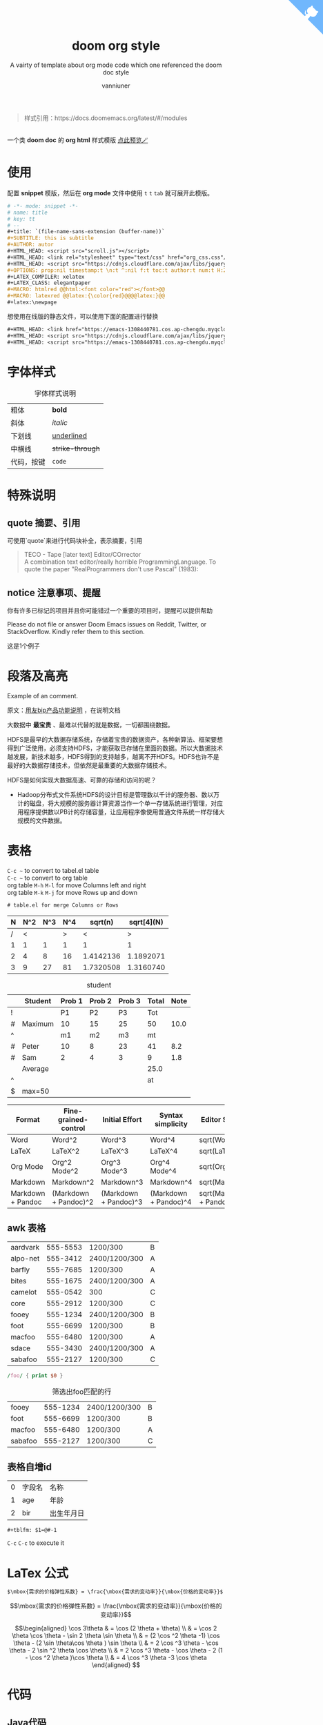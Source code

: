 :PROPERTIES:
:ID:       d33b18eb-be5d-4fce-b793-a4d3e51bd915
:END:
#+title: doom org style
#+subtitle: A vairty of template about org mode code which one referenced the doom doc style
#+author: vanniuner
#+HTML_HEAD: <script src="https://cdnjs.cloudflare.com/ajax/libs/jquery/3.3.1/jquery.min.js"></script>
#+HTML_HEAD: <script src="https://emacs-1308440781.cos.ap-chengdu.myqcloud.com/scroll.js"></script>
#+HTML_HEAD: <link href="https://emacs-1308440781.cos.ap-chengdu.myqcloud.com/org_css.css" rel="stylesheet"></link>
# #+HTML_HEAD: <script src="scroll.js"></script>
# #+HTML_HEAD: <link href="org_css.css" rel="stylesheet"></link>
#+OPTIONS: prop:nil timestamp:nil \n:t ^:nil f:t toc:t author:t num:t H:2
#+LATEX_COMPILER: xelatex
#+LATEX_CLASS: elegantpaper
#+MACRO: htmlred @@html:<font color="red"></font>@@
#+MACRO: latexred @@latex:{\color{red}@@@@latex:}@@
#+HTML_HEAD: <a href="https://github.com/vanniuner/doom-org-style" class="github-corner" aria-label="View source on GitHub"><svg width="80" height="80" viewBox="0 0 250 250" style="fill:#70B7FD; color:#fff; position: absolute; top: 0; border: 0; right: 0;" aria-hidden="true"><path d="M0,0 L115,115 L130,115 L142,142 L250,250 L250,0 Z"></path><path d="M128.3,109.0 C113.8,99.7 119.0,89.6 119.0,89.6 C122.0,82.7 120.5,78.6 120.5,78.6 C119.2,72.0 123.4,76.3 123.4,76.3 C127.3,80.9 125.5,87.3 125.5,87.3 C122.9,97.6 130.6,101.9 134.4,103.2" fill="currentColor" style="transform-origin: 130px 106px;" class="octo-arm"></path><path d="M115.0,115.0 C114.9,115.1 118.7,116.5 119.8,115.4 L133.7,101.6 C136.9,99.2 139.9,98.4 142.2,98.6 C133.8,88.0 127.5,74.4 143.8,58.0 C148.5,53.4 154.0,51.2 159.7,51.0 C160.3,49.4 163.2,43.6 171.4,40.1 C171.4,40.1 176.1,42.5 178.8,56.2 C183.1,58.6 187.2,61.8 190.9,65.4 C194.5,69.0 197.7,73.2 200.1,77.6 C213.8,80.2 216.3,84.9 216.3,84.9 C212.7,93.1 206.9,96.0 205.4,96.6 C205.1,102.4 203.0,107.8 198.3,112.5 C181.9,128.9 168.3,122.5 157.7,114.1 C157.9,116.9 156.7,120.9 152.7,124.9 L141.0,136.5 C139.8,137.7 141.6,141.9 141.8,141.8 Z" fill="currentColor" class="octo-body"></path></svg></a>
#+begin_quote
样式引用：https://docs.doomemacs.org/latest/#/modules
#+end_quote
#+latex:\newpage
[[file:./image/doom-org-style.png]]
一个类 *doom doc* 的 *org html* 样式模版 [[http://1.117.167.195/doc/doomorgstyle.html][点此预览🪄]]
* 使用
配置 *snippet* 模版，然后在 *org mode* 文件中使用 ~t~ ~t~ ~tab~ 就可展开此模版。
#+begin_src org
# -*- mode: snippet -*-
# name: title
# key: tt
# --
#+title: `(file-name-sans-extension (buffer-name))`
#+SUBTITLE: this is subtitle
#+AUTHOR: autor
#+HTML_HEAD: <script src="scroll.js"></script>
#+HTML_HEAD: <link rel="stylesheet" type="text/css" href="org_css.css"/>
#+HTML_HEAD: <script src="https://cdnjs.cloudflare.com/ajax/libs/jquery/3.3.1/jquery.min.js"></script>
#+OPTIONS: prop:nil timestamp:t \n:t ^:nil f:t toc:t author:t num:t H:2
#+LATEX_COMPILER: xelatex
#+LATEX_CLASS: elegantpaper
#+MACRO: htmlred @@html:<font color="red"></font>@@
#+MACRO: latexred @@latex:{\color{red}@@@@latex:}@@
#+latex:\newpage
#+end_src

#+begin_notice-info
想使用在线版的静态文件，可以使用下面的配置进行替换
#+end_notice-info

#+begin_src org
#+HTML_HEAD: <link href="https://emacs-1308440781.cos.ap-chengdu.myqcloud.com/org_css.css" rel="stylesheet"></link>
#+HTML_HEAD: <script src="https://cdnjs.cloudflare.com/ajax/libs/jquery/3.3.1/jquery.min.js"></script>
#+HTML_HEAD: <script src="https://emacs-1308440781.cos.ap-chengdu.myqcloud.com/scroll.js"></script>
#+end_src
* 字体样式
#+CAPTION:字体样式说明
| 粗体       | *bold*           |
| 斜体       | /italic/         |
| 下划线     | _underlined_     |
| 中横线     | +strike-through+ |
| 代码，按键 | ~code~           |
* 特殊说明
** quote 摘要、引用
可使用`quote`来进行代码块补全，表示摘要，引用
#+begin_quote
TECO - Tape [later text] Editor/COrrector
A combination text editor/really horrible ProgrammingLanguage. To quote the paper "RealProgrammers don't use Pascal" (1983):
#+end_quote

** notice 注意事项、提醒

#+begin_notice-info
你有许多已标记的项目并且你可能错过一个重要的项目时，提醒可以提供帮助
#+end_notice-info

#+begin_notice-warning
Please do not file or answer Doom Emacs issues on Reddit, Twitter, or StackOverflow. Kindly refer them to this section.
#+end_notice-warning

#+begin_notice-example
这是1个例子
#+end_notice-example
* 段落及高亮
Example of an @@comment:inline@@ comment.

原文：[[https://iuap.yonyoucloud.com/doc/yonbuilder.html#/md-build/yonbuilder/articles/yonbuilder/1-/notes.md?key=%E5%8F%91%E7%89%88%E8%AF%B4%E6%98%8E][用友bip产品功能说明]] ，在说明文档

大数据中 *最宝贵* 、最难以代替的就是数据，一切都围绕数据。

HDFS是最早的大数据存储系统，存储着宝贵的数据资产，各种新算法、框架要想得到广泛使用，必须支持HDFS，才能获取已存储在里面的数据。所以大数据技术越发展，新技术越多，HDFS得到的支持越多，越离不开HDFS。HDFS也许不是最好的大数据存储技术，但依然是最重要的大数据存储技术。

HDFS是如何实现大数据高速、可靠的存储和访问的呢？
 - Hadoop分布式文件系统HDFS的设计目标是管理数以千计的服务器、数以万计的磁盘，将大规模的服务器计算资源当作一个单一存储系统进行管理，对应用程序提供数以PB计的存储容量，让应用程序像使用普通文件系统一样存储大规模的文件数据。

#+latex:\newpage
* 表格
~C-c ~~ to convert to tabel.el table
~C-c ~~ to convert to org table
org table ~M-h~ ~M-l~ for move Columns left and right
org table ~M-k~ ~M-j~ for move Rows up and down
#+begin_src txt
# table.el for merge Columns or Rows
#+end_src

#+CAPTION[Short caption]: square
|---+-----+-----+-----+-----------+------------|
| N | N^2 | N^3 | N^4 |   sqrt(n) | sqrt[4](N) |
|---+-----+-----+-----+-----------+------------|
| / |   < |     |   > |         < |          > |
| 1 |   1 |   1 |   1 |         1 |          1 |
| 2 |   4 |   8 |  16 | 1.4142136 |  1.1892071 |
| 3 |   9 |  27 |  81 | 1.7320508 |  1.3160740 |
|---+-----+-----+-----+-----------+------------|

#+CAPTION: student
|---+---------+--------+--------+--------+-------+------|
|   | Student | Prob 1 | Prob 2 | Prob 3 | Total | Note |
|---+---------+--------+--------+--------+-------+------|
| ! |         |     P1 |     P2 |     P3 |   Tot |      |
| # | Maximum |     10 |     15 |     25 |    50 | 10.0 |
| ^ |         |     m1 |     m2 |     m3 |    mt |      |
|---+---------+--------+--------+--------+-------+------|
| # | Peter   |     10 |      8 |     23 |    41 |  8.2 |
| # | Sam     |      2 |      4 |      3 |     9 |  1.8 |
|---+---------+--------+--------+--------+-------+------|
|   | Average |        |        |        |  25.0 |      |
| ^ |         |        |        |        |    at |      |
| $ | max=50  |        |        |        |       |      |
|---+---------+--------+--------+--------+-------+------|


#+CAPTION: long table
#+PLOT: title:"An evaluation of plaintext document formats" transpose:yes type:radar min:0 max:4
| Format            | Fine-grained-control  | Initial Effort        | Syntax simplicity     | Editor Support          | Integrations                  | Ease-of-referencing | Versatility |
|-------------------+-----------------------+-----------------------+-----------------------+-------------------------+-------------------------------+---------------------+-------------|
| Word              | Word^2                | Word^3                | Word^4                | sqrt(Word)              | sqrt(sqrt(Word))              |                   2 |           2 |
| LaTeX             | LaTeX^2               | LaTeX^3               | LaTeX^4               | sqrt(LaTeX)             | sqrt(sqrt(LaTeX))             |                   4 |           3 |
| Org Mode          | Org^2 Mode^2          | Org^3 Mode^3          | Org^4 Mode^4          | sqrt(Org Mode)          | sqrt(sqrt(Org Mode))          |                   4 |           4 |
| Markdown          | Markdown^2            | Markdown^3            | Markdown^4            | sqrt(Markdown)          | sqrt(sqrt(Markdown))          |                   3 |           1 |
| Markdown + Pandoc | (Markdown + Pandoc)^2 | (Markdown + Pandoc)^3 | (Markdown + Pandoc)^4 | sqrt(Markdown + Pandoc) | sqrt(sqrt(Markdown + Pandoc)) |                   3 |           2 |
#+TBLFM: $6=vsum($P1..$P3)::$7=10*$Tot/$max;%.1f::$at=vmean(@-II..@-I);%.1f
#+TBLFM: $2=$1^2::$3=$1^3::$4=$1^4::$5=sqrt($1)::$6=sqrt(sqrt(($1)))
#+latex:\newpage
** awk 表格
#+name: bbs-list
| aardvark | 555-5553 | 1200/300      | B |
| alpo-net | 555-3412 | 2400/1200/300 | A |
| barfly   | 555-7685 | 1200/300      | A |
| bites    | 555-1675 | 2400/1200/300 | A |
| camelot  | 555-0542 | 300           | C |
| core     | 555-2912 | 1200/300      | C |
| fooey    | 555-1234 | 2400/1200/300 | B |
| foot     | 555-6699 | 1200/300      | B |
| macfoo   | 555-6480 | 1200/300      | A |
| sdace    | 555-3430 | 2400/1200/300 | A |
| sabafoo  | 555-2127 | 1200/300      | C |

#+begin_src awk :stdin bbs-list
/foo/ { print $0 }
#+end_src

#+CAPTION: 筛选出foo匹配的行
| fooey   | 555-1234 | 2400/1200/300 | B |
| foot    | 555-6699 | 1200/300      | B |
| macfoo  | 555-6480 | 1200/300      | A |
| sabafoo | 555-2127 | 1200/300      | C |
** 表格自增id
| 0 | 字段名 | 名称       |
| 1 | age    | 年龄       |
| 2 | bir    | 出生年月日 |
#+tblfm: $1=@#-1

#+begin_src txt
#+tblfm: $1=@#-1
#+end_src
~C-c~ ~C-c~ to execute it
* LaTex 公式
#+begin_src txt
$\mbox{需求的价格弹性系数} = \frac{\mbox{需求的变动率}}{\mbox{价格的变动率}}$
#+end_src

$$\mbox{需求的价格弹性系数} = \frac{\mbox{需求的变动率}}{\mbox{价格的变动率}}$$

#+CAPTION: laTex 公式
$$\begin{aligned}
\cos 3\theta & = \cos (2 \theta + \theta) \\
& = \cos 2 \theta \cos \theta - \sin 2 \theta \sin \theta \\
& = (2 \cos ^2 \theta -1) \cos \theta - (2 \sin \theta\cos \theta ) \sin \theta \\
& = 2 \cos ^3 \theta - \cos \theta - 2 \sin ^2 \theta \cos \theta \\
& = 2 \cos ^3 \theta - \cos \theta - 2 (1 - \cos ^2 \theta )\cos \theta \\
& = 4 \cos ^3 \theta -3 \cos \theta
\end{aligned} $$

#+latex:\newpage

* 代码
** Java代码
#+NAME: <java代码>
#+begin_src java -r

    /**
     ,* @param request 调用的请求参数
     ,* @param needLog true 需要记录日志  false 不记录日志
     ,* @return
     ,*/
    protected NcApiResponse runApply(NcApiRequest request, Boolean needLog) {
        NcApiResponse ncApiResponse = null;
        try {
            final NcApiRequest ncApiRequest = executeBefore(request);
            ncApiResponse = executeGetRequest(ncApiRequest);
        } catch (Exception e) {
            afterExecute(needLog, e, request, ncApiResponse);
            if (e instanceof BizException) {
                throw new BizException("NC提示", ((BizException) e).getErrorMsg(), e);
            } else {
                throw new BizException("NC异常", e.getMessage());
            }
        }

        return ncApiResponse;
    }
#+end_src

#+latex:\newpage

** babel java
#+begin_src java :results value list
  List<Integer> a = Arrays.asList(1, 2);
  return a;
#+end_src
~C-c~ ~C-c~ to execute it, but export to html will fail when the babel java result generated.
* 图片
** 引用本地图片
#+CAPTION[Short caption]: create by https://excalidraw.com/
[[file:./image/excalidraw-demo.svg]]
** 引用网络图片
#+CAPTION[Short caption]: from doom emacs readme.md
[[https://raw.githubusercontent.com/doomemacs/doomemacs/screenshots/main.png]]
** dot graphviz
#+BEGIN_SRC dot :file image/dot-graphviz-demo.svg
    digraph G {
        node [shape="box",fontcolor="#4EAEEF"]
        edge [color="#a69fe0" fontcolor=white]
        bgcolor="transparent"
        rankdir = TD
        compound=true

        subgraph clusterD {
            fontcolor=white
            label = "Local";
            SlaughterServerB -> LocalDBB [splines=ortho]
            SlaughterServerB -> SlaughterClientB [minlen=1]
            {rank=same;  SlaughterServerB , LocalDBB }
        }

        subgraph clusterM {
            node [shape="box",fontcolor="#c475db"]
            fontcolor=white
            label = "Local";
            SlaughterServerA -> LocalDBA [splines=ortho ]
            SlaughterServerA -> SlaughterClientA [minlen=1]
            {rank=same;  SlaughterServerA , LocalDBA }
        }
        EBS -> SlaughterServerA [dir=both minlen=2 label="ϟ" lhead="clusterM"][constraint=true];
        EBS -> SlaughterServerB [dir=both,minlen=2,label="ϟ" lhead="clusterD" color="#a69fe0:#c475db"]


    }
#+END_SRC

#+CAPTION: XX系统v1.2.3架构图
#+RESULTS:
[[file:image/dot-graphviz-demo.svg]]

** plantuml
*** plantuml with style css
plantuml 替换原生样式
DARKORANGE/LIGHTORANGE/DARKBLUE/LIGHTBLUE/DARKRED/LIGHTRED/DARKGREEN/LIGHTGREEN
#+begin_src txt
!define DARKORANGE
!includeurl /Users/van/org/org-roam/C4-PlantUML/juststyle.puml
#+end_src


#+BEGIN_SRC plantuml :file image/plant-uml-order.svg
!define DARKORANGE
!includeurl /Users/van/org/org-roam/C4-PlantUML/juststyle.puml
skinparam backgroundColor transparent

activate SharePoint
SharePoint -> DeploymentService: << AppInstalling >>
activate DeploymentService
SharePoint <-- DeploymentService: received & starting
SharePoint -> SharePoint: << AppInstallPending >>

DeploymentService -> ArtifactRepo: obtain artifacts
activate ArtifactRepo
DeploymentService <-- ArtifactRepo: site artifacts
deactivate ArtifactRepo

DeploymentService -> AppHost: deploy app
activate AppHost
DeploymentService <-- AppHost: app instance details
deactivate AppHost

SharePoint <-- DeploymentService: << AppInstalled >>
deactivate DeploymentService
SharePoint -> SharePoint: << AppInstalled >>
#+END_SRC


#+CAPTION: 有样式的plantuml时序图
#+RESULTS:
[[file:image/plant-uml-order.svg]]

*** plant uml 系统Contex架构图
plantuml 替换原生样式
DARKORANGE/LIGHTORANGE/DARKBLUE/LIGHTBLUE/DARKRED/LIGHTRED/DARKGREEN/LIGHTGREEN
#+begin_src txt
!define DARKBLUE
!includeurl /Users/van/org/org-roam/C4-PlantUML/juststyle.puml
#+end_src
#+BEGIN_SRC plantuml :file image/plantuml-c4.svg
!define DARKBLUE
!includeurl /Users/van/org/org-roam/C4-PlantUML/juststyle.puml
    skinparam backgroundColor transparent
    interface "JuJu" as juju
    interface "API" as api
    interface "Storage" as storage
    interface "Transform" as transform
    interface "Publisher" as publisher
    interface "Website" as website

    juju - [JuJu]

    website - [WebUI]
    [WebUI] .up.> juju
    [WebUI] .down.> storage
    [WebUI] .right.> api

    api - [Orchestra]
    transform - [Orchestra]
    publisher - [Orchestra]
    [Orchestra] .up.> juju
    [Orchestra] .down.> storage

    [Transform] .up.> juju
    [Transform] .down.> storage
    [Transform] ..> transform

    [Publisher] .up.> juju
    [Publisher] .down.> storage
    [Publisher] ..> publisher

    storage - [Storage]
    [Storage] .up.> juju
#+END_SRC

#+CAPTION: 系统Contex架构图
#+RESULTS:
[[file:image/plantuml-c4.svg]]
* org转Word
#+begin_src shell
pandoc -o ~/Desktop/out.docx ~/.doom.d/README.org
#+end_src

* 插入时间
| ~C-c .~ | 插入当前时间 <2023-02-25 Sat> |
| ~K~     | lask week                     |
| ~J~     | next week                     |
| ~L~     | next day                      |
